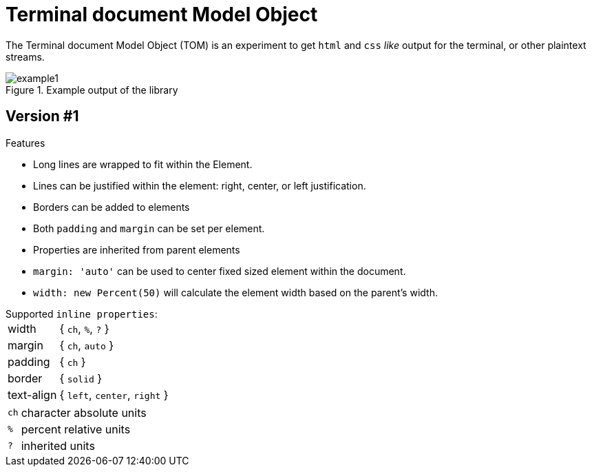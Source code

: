 



= Terminal document Model Object

The Terminal document Model Object (TOM) is an experiment to get `html` and `css` _like_ output for the terminal, or other plaintext streams.

.Example output of the library
image::resources/example1.png[]

== Version #1

.Features

- Long lines are wrapped to fit within the Element.
- Lines can be justified within the element: right, center, or left justification.
- Borders can be added to elements
- Both `padding` and `margin` can be set per element.
- Properties are inherited from parent elements
- `margin: 'auto'` can be used to center fixed sized element within the document.
- `width: new Percent(50)` will calculate the element width based on the parent's width.

.Supported `inline properties`:

[horizontal]
width:: { `ch`, `%`, `?` }
margin:: { `ch`, `auto` }
padding:: { `ch` }
border:: { `solid` }
text-align:: { `left`, `center`, `right` }

[horizontal, small]
`ch`:: character absolute units
`%`:: percent relative units
`?`:: inherited units
